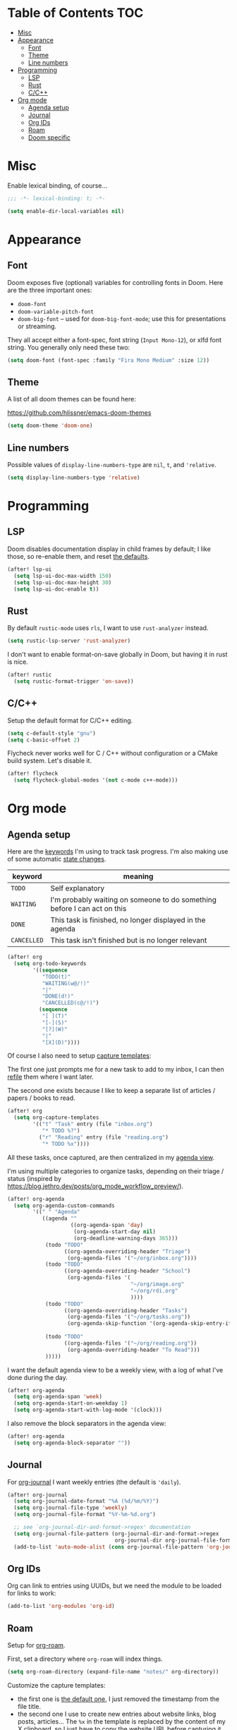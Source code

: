 * Table of Contents :TOC:
- [[#misc][Misc]]
- [[#appearance][Appearance]]
  - [[#font][Font]]
  - [[#theme][Theme]]
  - [[#line-numbers][Line numbers]]
- [[#programming][Programming]]
  - [[#lsp][LSP]]
  - [[#rust][Rust]]
  - [[#cc][C/C++]]
- [[#org-mode][Org mode]]
  - [[#agenda-setup][Agenda setup]]
  - [[#journal][Journal]]
  - [[#org-ids][Org IDs]]
  - [[#roam][Roam]]
  - [[#doom-specific][Doom specific]]

* Misc

Enable lexical binding, of course...

#+BEGIN_SRC emacs-lisp
;;; -*- lexical-binding: t; -*-
#+END_SRC

#+BEGIN_SRC emacs-lisp
(setq enable-dir-local-variables nil)
#+END_SRC

* Appearance

** Font

Doom exposes five (optional) variables for controlling fonts in Doom. Here are
the three important ones:

- =doom-font=
- =doom-variable-pitch-font=
- =doom-big-font= -- used for =doom-big-font-mode=; use this for presentations
  or streaming.

They all accept either a font-spec, font string (=Input Mono-12=), or xlfd font
string. You generally only need these two:

#+BEGIN_SRC emacs-lisp
(setq doom-font (font-spec :family "Fira Mono Medium" :size 12))
#+END_SRC

** Theme

A list of all doom themes can be found here:

https://github.com/hlissner/emacs-doom-themes

#+BEGIN_SRC emacs-lisp
(setq doom-theme 'doom-one)
#+END_SRC

** Line numbers

Possible values of =display-line-numbers-type= are =nil=, =t=, and ='relative=.

#+BEGIN_SRC emacs-lisp
(setq display-line-numbers-type 'relative)
#+END_SRC

* Programming

** LSP

Doom disables documentation display in child frames by default; I like those, so
re-enable them, and reset [[https://github.com/emacs-lsp/lsp-ui/blob/242dfe859c3497c456eaacfd84942e12419529fe/lsp-ui-doc.el#L84][the defaults]].

#+BEGIN_SRC emacs-lisp
(after! lsp-ui
  (setq lsp-ui-doc-max-width 150)
  (setq lsp-ui-doc-max-height 30)
  (setq lsp-ui-doc-enable t))
#+END_SRC

** Rust

By default =rustic-mode= uses =rls=, I want to use =rust-analyzer= instead.

#+BEGIN_SRC emacs-lisp
(setq rustic-lsp-server 'rust-analyzer)
#+END_SRC

I don't want to enable format-on-save globally in Doom, but having it in rust is
nice.

#+BEGIN_SRC emacs-lisp
(after! rustic
  (setq rustic-format-trigger 'on-save))
#+END_SRC

** C/C++

Setup the default format for C/C++ editing.

#+BEGIN_SRC emacs-lisp
(setq c-default-style "gnu")
(setq c-basic-offset 2)
#+END_SRC

Flycheck never works well for C / C++ without configuration or a CMake build
system. Let's disable it.

#+BEGIN_SRC emacs-lisp
(after! flycheck
  (setq flycheck-global-modes '(not c-mode c++-mode)))
#+END_SRC

* Org mode

** Agenda setup

Here are the [[https://orgmode.org/manual/TODO-Extensions.html#TODO-Extensions][keywords]] I'm using to track task progress. I'm also making use of
some automatic [[https://orgmode.org/manual/Tracking-TODO-state-changes.html#Tracking-TODO-state-changes][state changes]].

| keyword     | meaning                                                                  |
|-------------+--------------------------------------------------------------------------|
| =TODO=      | Self explanatory                                                         |
| =WAITING=   | I'm probably waiting on someone to do something before I can act on this |
| =DONE=      | This task is finished, no longer displayed in the agenda                 |
| =CANCELLED= | This task isn't finished but is no longer relevant                       |

#+BEGIN_SRC emacs-lisp
(after! org
  (setq org-todo-keywords
        '((sequence
           "TODO(t)"
           "WAITING(w@/!)"
           "|"
           "DONE(d!)"
           "CANCELLED(c@/!)")
          (sequence
           "[ ](T)"
           "[-](S)"
           "[?](W)"
           "|"
           "[X](D)"))))
#+END_SRC

Of course I also need to setup [[https://orgmode.org/manual/Capture-templates.html][capture templates]]:

The first one just prompts me for a new task to add to my inbox, I can then
[[https://orgmode.org/guide/Refile-and-Copy.html][refile]] them where I want later.

The second one exists because I like to keep a separate list of articles /
papers / books to read.

#+BEGIN_SRC emacs-lisp
(after! org
  (setq org-capture-templates
        '(("t" "Task" entry (file "inbox.org")
           "* TODO %?")
          ("r" "Reading" entry (file "reading.org")
           "* TODO %x"))))
#+END_SRC

All these tasks, once captured, are then centralized in my [[https://orgmode.org/guide/Agenda-Views.html][agenda view]].

I'm using multiple categories to organize tasks, depending on their triage /
status (inspired by [[https://blog.jethro.dev/posts/org_mode_workflow_preview/]]).

#+BEGIN_SRC emacs-lisp
(after! org-agenda
  (setq org-agenda-custom-commands
        '((" " "Agenda"
           ((agenda ""
                    ((org-agenda-span 'day)
                     (org-agenda-start-day nil)
                     (org-deadline-warning-days 365)))
            (todo "TODO"
                  ((org-agenda-overriding-header "Triage")
                   (org-agenda-files '("~/org/inbox.org"))))
            (todo "TODO"
                  ((org-agenda-overriding-header "School")
                   (org-agenda-files '(
                                       "~/org/image.org"
                                       "~/org/rdi.org"
                                       ))))
            (todo "TODO"
                  ((org-agenda-overriding-header "Tasks")
                   (org-agenda-files '("~/org/tasks.org"))
                   (org-agenda-skip-function '(org-agenda-skip-entry-if 'deadline
                                                                        'scheduled))))
            (todo "TODO"
                  ((org-agenda-files '("~/org/reading.org"))
                   (org-agenda-overriding-header "To Read")))
            )))))
#+END_SRC

I want the default agenda view to be a weekly view, with a log of what I've done
during the day.

#+BEGIN_SRC emacs-lisp
(after! org-agenda
  (setq org-agenda-span 'week)
  (setq org-agenda-start-on-weekday 1)
  (setq org-agenda-start-with-log-mode '(clock)))
#+END_SRC

I also remove the block separators in the agenda view:

#+BEGIN_SRC emacs-lisp
(after! org-agenda
  (setq org-agenda-block-separator ""))
#+END_SRC

** Journal

For [[https://github.com/bastibe/org-journal][org-journal]] I want weekly entries (the default is ='daily=).

#+BEGIN_SRC emacs-lisp
(after! org-journal
  (setq org-journal-date-format "%A (%d/%m/%Y)")
  (setq org-journal-file-type 'weekly)
  (setq org-journal-file-format "%Y-%m-%d.org")

  ;; see `org-journal-dir-and-format->regex' documentation
  (setq org-journal-file-pattern (org-journal-dir-and-format->regex
                                  org-journal-dir org-journal-file-format))
  (add-to-list 'auto-mode-alist (cons org-journal-file-pattern 'org-journal-mode)))
#+END_SRC

** Org IDs

Org can link to entries using UUIDs, but we need the module to be loaded for
links to work:

#+BEGIN_SRC emacs-lisp
(add-to-list 'org-modules 'org-id)
#+END_SRC

** Roam

Setup for [[https://github.com/jethrokuan/org-roam][org-roam]].

First, set a directory where =org-roam= will index things.

#+BEGIN_SRC emacs-lisp
(setq org-roam-directory (expand-file-name "notes/" org-directory))
#+END_SRC

Customize the capture templates:

- the first one is [[https://github.com/jethrokuan/org-roam/blob/772505ba70c073ebc7905c4fcb8b9cc3759c775a/org-roam-capture.el#L81][the default one]], I just removed the timestamp from the file
  title.
- the second one I use to create new entries about website links, blog posts,
  articles... The ~%x~ in the template is replaced by the content of my X
  clipboard, so I just have to copy the website URL before capturing it.


#+BEGIN_SRC emacs-lisp
(after! org-roam
  (setq org-roam-capture-templates
        '(("d" "default" plain (function org-roam-capture--get-point)
           "%?"
           :file-name "${slug}"
           :head "#+TITLE: ${title}\n"
           :unnarrowed t)
          ("w" "website" plain (function org-roam-capture--get-point)
           ""
           :file-name "websites/${slug}"
           :head "#+TITLE: ${title}\n#+ROAM_KEY: %x\n"
           :unnarrowed t))))
#+END_SRC

** Doom specific

Doom replaces the default tab behavior on headings, this restores the default
one. Taken from [[https://github.com/hlissner/doom-emacs/tree/develop/modules/lang/org#hacks][here]].

#+BEGIN_SRC emacs-lisp
(after! evil-org
  (remove-hook 'org-tab-first-hook #'+org-cycle-only-current-subtree-h))
#+END_SRC
